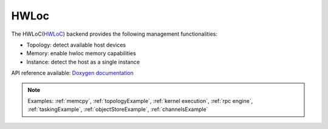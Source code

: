 .. _hwloc backend:

***********************
HWLoc
***********************

The HWLoC(`HWLoC <https://www.open-mpi.org/projects/hwloc/>`_) backend provides the following management functionalities:

* Topology: detect available host devices
* Memory: enable hwloc memory capabilities
* Instance: detect the host as a single instance

API reference available: `Doxygen documentation <../../../doxygen/html/dir_0da090d0f6abcd129c2a5491a6658a54.html>`_

.. note:: 
    Examples: :ref:`memcpy`, :ref:`topologyExample`, :ref:`kernel execution`, :ref:`rpc engine`, :ref:`taskingExample`, :ref:`objectStoreExample`, :ref:`channelsExample`